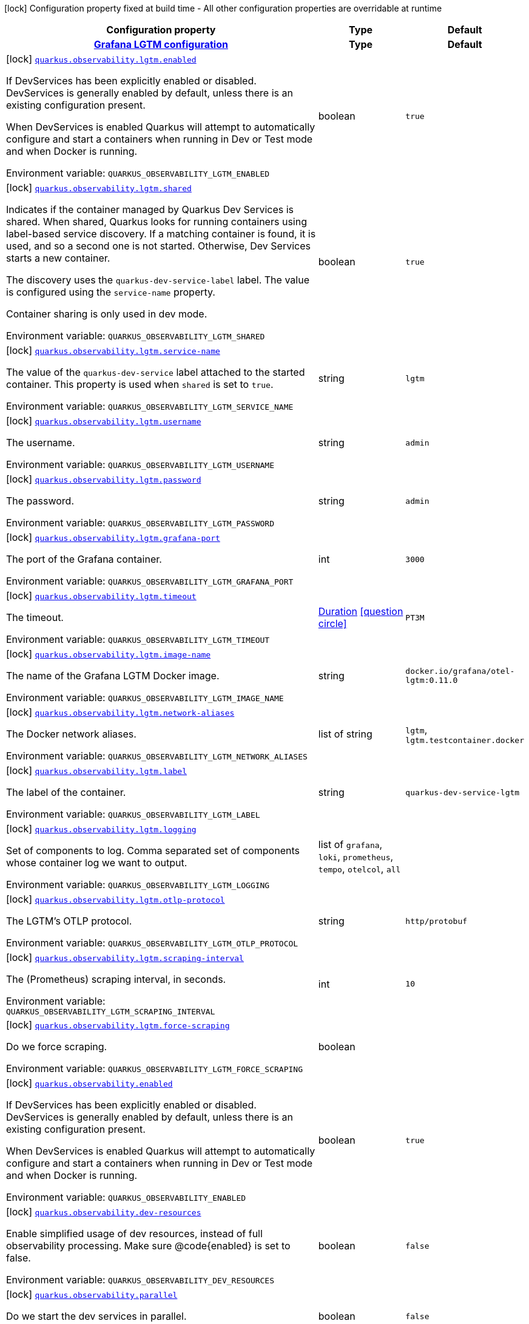 [.configuration-legend]
icon:lock[title=Fixed at build time] Configuration property fixed at build time - All other configuration properties are overridable at runtime
[.configuration-reference.searchable, cols="80,.^10,.^10"]
|===

h|[.header-title]##Configuration property##
h|Type
h|Default

h|[[quarkus-observability-devservices_section_quarkus-observability-lgtm]] [.section-name.section-level0]##link:#quarkus-observability-devservices_section_quarkus-observability-lgtm[Grafana LGTM configuration]##
h|Type
h|Default

a|icon:lock[title=Fixed at build time] [[quarkus-observability-devservices_quarkus-observability-lgtm-enabled]] [.property-path]##link:#quarkus-observability-devservices_quarkus-observability-lgtm-enabled[`quarkus.observability.lgtm.enabled`]##
ifdef::add-copy-button-to-config-props[]
config_property_copy_button:+++quarkus.observability.lgtm.enabled+++[]
endif::add-copy-button-to-config-props[]


[.description]
--
If DevServices has been explicitly enabled or disabled. DevServices is generally enabled by default, unless there is an existing configuration present.

When DevServices is enabled Quarkus will attempt to automatically configure and start a containers when running in Dev or Test mode and when Docker is running.


ifdef::add-copy-button-to-env-var[]
Environment variable: env_var_with_copy_button:+++QUARKUS_OBSERVABILITY_LGTM_ENABLED+++[]
endif::add-copy-button-to-env-var[]
ifndef::add-copy-button-to-env-var[]
Environment variable: `+++QUARKUS_OBSERVABILITY_LGTM_ENABLED+++`
endif::add-copy-button-to-env-var[]
--
|boolean
|`+++true+++`

a|icon:lock[title=Fixed at build time] [[quarkus-observability-devservices_quarkus-observability-lgtm-shared]] [.property-path]##link:#quarkus-observability-devservices_quarkus-observability-lgtm-shared[`quarkus.observability.lgtm.shared`]##
ifdef::add-copy-button-to-config-props[]
config_property_copy_button:+++quarkus.observability.lgtm.shared+++[]
endif::add-copy-button-to-config-props[]


[.description]
--
Indicates if the container managed by Quarkus Dev Services is shared. When shared, Quarkus looks for running containers using label-based service discovery. If a matching container is found, it is used, and so a second one is not started. Otherwise, Dev Services starts a new container.

The discovery uses the `quarkus-dev-service-label` label. The value is configured using the `service-name` property.

Container sharing is only used in dev mode.


ifdef::add-copy-button-to-env-var[]
Environment variable: env_var_with_copy_button:+++QUARKUS_OBSERVABILITY_LGTM_SHARED+++[]
endif::add-copy-button-to-env-var[]
ifndef::add-copy-button-to-env-var[]
Environment variable: `+++QUARKUS_OBSERVABILITY_LGTM_SHARED+++`
endif::add-copy-button-to-env-var[]
--
|boolean
|`+++true+++`

a|icon:lock[title=Fixed at build time] [[quarkus-observability-devservices_quarkus-observability-lgtm-service-name]] [.property-path]##link:#quarkus-observability-devservices_quarkus-observability-lgtm-service-name[`quarkus.observability.lgtm.service-name`]##
ifdef::add-copy-button-to-config-props[]
config_property_copy_button:+++quarkus.observability.lgtm.service-name+++[]
endif::add-copy-button-to-config-props[]


[.description]
--
The value of the `quarkus-dev-service` label attached to the started container. This property is used when `shared` is set to `true`.


ifdef::add-copy-button-to-env-var[]
Environment variable: env_var_with_copy_button:+++QUARKUS_OBSERVABILITY_LGTM_SERVICE_NAME+++[]
endif::add-copy-button-to-env-var[]
ifndef::add-copy-button-to-env-var[]
Environment variable: `+++QUARKUS_OBSERVABILITY_LGTM_SERVICE_NAME+++`
endif::add-copy-button-to-env-var[]
--
|string
|`+++lgtm+++`

a|icon:lock[title=Fixed at build time] [[quarkus-observability-devservices_quarkus-observability-lgtm-username]] [.property-path]##link:#quarkus-observability-devservices_quarkus-observability-lgtm-username[`quarkus.observability.lgtm.username`]##
ifdef::add-copy-button-to-config-props[]
config_property_copy_button:+++quarkus.observability.lgtm.username+++[]
endif::add-copy-button-to-config-props[]


[.description]
--
The username.


ifdef::add-copy-button-to-env-var[]
Environment variable: env_var_with_copy_button:+++QUARKUS_OBSERVABILITY_LGTM_USERNAME+++[]
endif::add-copy-button-to-env-var[]
ifndef::add-copy-button-to-env-var[]
Environment variable: `+++QUARKUS_OBSERVABILITY_LGTM_USERNAME+++`
endif::add-copy-button-to-env-var[]
--
|string
|`+++admin+++`

a|icon:lock[title=Fixed at build time] [[quarkus-observability-devservices_quarkus-observability-lgtm-password]] [.property-path]##link:#quarkus-observability-devservices_quarkus-observability-lgtm-password[`quarkus.observability.lgtm.password`]##
ifdef::add-copy-button-to-config-props[]
config_property_copy_button:+++quarkus.observability.lgtm.password+++[]
endif::add-copy-button-to-config-props[]


[.description]
--
The password.


ifdef::add-copy-button-to-env-var[]
Environment variable: env_var_with_copy_button:+++QUARKUS_OBSERVABILITY_LGTM_PASSWORD+++[]
endif::add-copy-button-to-env-var[]
ifndef::add-copy-button-to-env-var[]
Environment variable: `+++QUARKUS_OBSERVABILITY_LGTM_PASSWORD+++`
endif::add-copy-button-to-env-var[]
--
|string
|`+++admin+++`

a|icon:lock[title=Fixed at build time] [[quarkus-observability-devservices_quarkus-observability-lgtm-grafana-port]] [.property-path]##link:#quarkus-observability-devservices_quarkus-observability-lgtm-grafana-port[`quarkus.observability.lgtm.grafana-port`]##
ifdef::add-copy-button-to-config-props[]
config_property_copy_button:+++quarkus.observability.lgtm.grafana-port+++[]
endif::add-copy-button-to-config-props[]


[.description]
--
The port of the Grafana container.


ifdef::add-copy-button-to-env-var[]
Environment variable: env_var_with_copy_button:+++QUARKUS_OBSERVABILITY_LGTM_GRAFANA_PORT+++[]
endif::add-copy-button-to-env-var[]
ifndef::add-copy-button-to-env-var[]
Environment variable: `+++QUARKUS_OBSERVABILITY_LGTM_GRAFANA_PORT+++`
endif::add-copy-button-to-env-var[]
--
|int
|`+++3000+++`

a|icon:lock[title=Fixed at build time] [[quarkus-observability-devservices_quarkus-observability-lgtm-timeout]] [.property-path]##link:#quarkus-observability-devservices_quarkus-observability-lgtm-timeout[`quarkus.observability.lgtm.timeout`]##
ifdef::add-copy-button-to-config-props[]
config_property_copy_button:+++quarkus.observability.lgtm.timeout+++[]
endif::add-copy-button-to-config-props[]


[.description]
--
The timeout.


ifdef::add-copy-button-to-env-var[]
Environment variable: env_var_with_copy_button:+++QUARKUS_OBSERVABILITY_LGTM_TIMEOUT+++[]
endif::add-copy-button-to-env-var[]
ifndef::add-copy-button-to-env-var[]
Environment variable: `+++QUARKUS_OBSERVABILITY_LGTM_TIMEOUT+++`
endif::add-copy-button-to-env-var[]
--
|link:https://docs.oracle.com/en/java/javase/17/docs/api/java.base/java/time/Duration.html[Duration] link:#duration-note-anchor-quarkus-observability-devservices_quarkus-observability[icon:question-circle[title=More information about the Duration format]]
|`+++PT3M+++`

a|icon:lock[title=Fixed at build time] [[quarkus-observability-devservices_quarkus-observability-lgtm-image-name]] [.property-path]##link:#quarkus-observability-devservices_quarkus-observability-lgtm-image-name[`quarkus.observability.lgtm.image-name`]##
ifdef::add-copy-button-to-config-props[]
config_property_copy_button:+++quarkus.observability.lgtm.image-name+++[]
endif::add-copy-button-to-config-props[]


[.description]
--
The name of the Grafana LGTM Docker image.


ifdef::add-copy-button-to-env-var[]
Environment variable: env_var_with_copy_button:+++QUARKUS_OBSERVABILITY_LGTM_IMAGE_NAME+++[]
endif::add-copy-button-to-env-var[]
ifndef::add-copy-button-to-env-var[]
Environment variable: `+++QUARKUS_OBSERVABILITY_LGTM_IMAGE_NAME+++`
endif::add-copy-button-to-env-var[]
--
|string
|`+++docker.io/grafana/otel-lgtm:0.11.0+++`

a|icon:lock[title=Fixed at build time] [[quarkus-observability-devservices_quarkus-observability-lgtm-network-aliases]] [.property-path]##link:#quarkus-observability-devservices_quarkus-observability-lgtm-network-aliases[`quarkus.observability.lgtm.network-aliases`]##
ifdef::add-copy-button-to-config-props[]
config_property_copy_button:+++quarkus.observability.lgtm.network-aliases+++[]
endif::add-copy-button-to-config-props[]


[.description]
--
The Docker network aliases.


ifdef::add-copy-button-to-env-var[]
Environment variable: env_var_with_copy_button:+++QUARKUS_OBSERVABILITY_LGTM_NETWORK_ALIASES+++[]
endif::add-copy-button-to-env-var[]
ifndef::add-copy-button-to-env-var[]
Environment variable: `+++QUARKUS_OBSERVABILITY_LGTM_NETWORK_ALIASES+++`
endif::add-copy-button-to-env-var[]
--
|list of string
|`+++lgtm+++`, `+++lgtm.testcontainer.docker+++`

a|icon:lock[title=Fixed at build time] [[quarkus-observability-devservices_quarkus-observability-lgtm-label]] [.property-path]##link:#quarkus-observability-devservices_quarkus-observability-lgtm-label[`quarkus.observability.lgtm.label`]##
ifdef::add-copy-button-to-config-props[]
config_property_copy_button:+++quarkus.observability.lgtm.label+++[]
endif::add-copy-button-to-config-props[]


[.description]
--
The label of the container.


ifdef::add-copy-button-to-env-var[]
Environment variable: env_var_with_copy_button:+++QUARKUS_OBSERVABILITY_LGTM_LABEL+++[]
endif::add-copy-button-to-env-var[]
ifndef::add-copy-button-to-env-var[]
Environment variable: `+++QUARKUS_OBSERVABILITY_LGTM_LABEL+++`
endif::add-copy-button-to-env-var[]
--
|string
|`+++quarkus-dev-service-lgtm+++`

a|icon:lock[title=Fixed at build time] [[quarkus-observability-devservices_quarkus-observability-lgtm-logging]] [.property-path]##link:#quarkus-observability-devservices_quarkus-observability-lgtm-logging[`quarkus.observability.lgtm.logging`]##
ifdef::add-copy-button-to-config-props[]
config_property_copy_button:+++quarkus.observability.lgtm.logging+++[]
endif::add-copy-button-to-config-props[]


[.description]
--
Set of components to log. Comma separated set of components whose container log we want to output.


ifdef::add-copy-button-to-env-var[]
Environment variable: env_var_with_copy_button:+++QUARKUS_OBSERVABILITY_LGTM_LOGGING+++[]
endif::add-copy-button-to-env-var[]
ifndef::add-copy-button-to-env-var[]
Environment variable: `+++QUARKUS_OBSERVABILITY_LGTM_LOGGING+++`
endif::add-copy-button-to-env-var[]
--
a|list of `grafana`, `loki`, `prometheus`, `tempo`, `otelcol`, `all`
|

a|icon:lock[title=Fixed at build time] [[quarkus-observability-devservices_quarkus-observability-lgtm-otlp-protocol]] [.property-path]##link:#quarkus-observability-devservices_quarkus-observability-lgtm-otlp-protocol[`quarkus.observability.lgtm.otlp-protocol`]##
ifdef::add-copy-button-to-config-props[]
config_property_copy_button:+++quarkus.observability.lgtm.otlp-protocol+++[]
endif::add-copy-button-to-config-props[]


[.description]
--
The LGTM's OTLP protocol.


ifdef::add-copy-button-to-env-var[]
Environment variable: env_var_with_copy_button:+++QUARKUS_OBSERVABILITY_LGTM_OTLP_PROTOCOL+++[]
endif::add-copy-button-to-env-var[]
ifndef::add-copy-button-to-env-var[]
Environment variable: `+++QUARKUS_OBSERVABILITY_LGTM_OTLP_PROTOCOL+++`
endif::add-copy-button-to-env-var[]
--
|string
|`+++http/protobuf+++`

a|icon:lock[title=Fixed at build time] [[quarkus-observability-devservices_quarkus-observability-lgtm-scraping-interval]] [.property-path]##link:#quarkus-observability-devservices_quarkus-observability-lgtm-scraping-interval[`quarkus.observability.lgtm.scraping-interval`]##
ifdef::add-copy-button-to-config-props[]
config_property_copy_button:+++quarkus.observability.lgtm.scraping-interval+++[]
endif::add-copy-button-to-config-props[]


[.description]
--
The (Prometheus) scraping interval, in seconds.


ifdef::add-copy-button-to-env-var[]
Environment variable: env_var_with_copy_button:+++QUARKUS_OBSERVABILITY_LGTM_SCRAPING_INTERVAL+++[]
endif::add-copy-button-to-env-var[]
ifndef::add-copy-button-to-env-var[]
Environment variable: `+++QUARKUS_OBSERVABILITY_LGTM_SCRAPING_INTERVAL+++`
endif::add-copy-button-to-env-var[]
--
|int
|`+++10+++`

a|icon:lock[title=Fixed at build time] [[quarkus-observability-devservices_quarkus-observability-lgtm-force-scraping]] [.property-path]##link:#quarkus-observability-devservices_quarkus-observability-lgtm-force-scraping[`quarkus.observability.lgtm.force-scraping`]##
ifdef::add-copy-button-to-config-props[]
config_property_copy_button:+++quarkus.observability.lgtm.force-scraping+++[]
endif::add-copy-button-to-config-props[]


[.description]
--
Do we force scraping.


ifdef::add-copy-button-to-env-var[]
Environment variable: env_var_with_copy_button:+++QUARKUS_OBSERVABILITY_LGTM_FORCE_SCRAPING+++[]
endif::add-copy-button-to-env-var[]
ifndef::add-copy-button-to-env-var[]
Environment variable: `+++QUARKUS_OBSERVABILITY_LGTM_FORCE_SCRAPING+++`
endif::add-copy-button-to-env-var[]
--
|boolean
|


a|icon:lock[title=Fixed at build time] [[quarkus-observability-devservices_quarkus-observability-enabled]] [.property-path]##link:#quarkus-observability-devservices_quarkus-observability-enabled[`quarkus.observability.enabled`]##
ifdef::add-copy-button-to-config-props[]
config_property_copy_button:+++quarkus.observability.enabled+++[]
endif::add-copy-button-to-config-props[]


[.description]
--
If DevServices has been explicitly enabled or disabled. DevServices is generally enabled by default, unless there is an existing configuration present.

When DevServices is enabled Quarkus will attempt to automatically configure and start a containers when running in Dev or Test mode and when Docker is running.


ifdef::add-copy-button-to-env-var[]
Environment variable: env_var_with_copy_button:+++QUARKUS_OBSERVABILITY_ENABLED+++[]
endif::add-copy-button-to-env-var[]
ifndef::add-copy-button-to-env-var[]
Environment variable: `+++QUARKUS_OBSERVABILITY_ENABLED+++`
endif::add-copy-button-to-env-var[]
--
|boolean
|`+++true+++`

a|icon:lock[title=Fixed at build time] [[quarkus-observability-devservices_quarkus-observability-dev-resources]] [.property-path]##link:#quarkus-observability-devservices_quarkus-observability-dev-resources[`quarkus.observability.dev-resources`]##
ifdef::add-copy-button-to-config-props[]
config_property_copy_button:+++quarkus.observability.dev-resources+++[]
endif::add-copy-button-to-config-props[]


[.description]
--
Enable simplified usage of dev resources, instead of full observability processing. Make sure @code++{++enabled++}++ is set to false.


ifdef::add-copy-button-to-env-var[]
Environment variable: env_var_with_copy_button:+++QUARKUS_OBSERVABILITY_DEV_RESOURCES+++[]
endif::add-copy-button-to-env-var[]
ifndef::add-copy-button-to-env-var[]
Environment variable: `+++QUARKUS_OBSERVABILITY_DEV_RESOURCES+++`
endif::add-copy-button-to-env-var[]
--
|boolean
|`+++false+++`

a|icon:lock[title=Fixed at build time] [[quarkus-observability-devservices_quarkus-observability-parallel]] [.property-path]##link:#quarkus-observability-devservices_quarkus-observability-parallel[`quarkus.observability.parallel`]##
ifdef::add-copy-button-to-config-props[]
config_property_copy_button:+++quarkus.observability.parallel+++[]
endif::add-copy-button-to-config-props[]


[.description]
--
Do we start the dev services in parallel.


ifdef::add-copy-button-to-env-var[]
Environment variable: env_var_with_copy_button:+++QUARKUS_OBSERVABILITY_PARALLEL+++[]
endif::add-copy-button-to-env-var[]
ifndef::add-copy-button-to-env-var[]
Environment variable: `+++QUARKUS_OBSERVABILITY_PARALLEL+++`
endif::add-copy-button-to-env-var[]
--
|boolean
|`+++false+++`

|===

ifndef::no-duration-note[]
[NOTE]
[id=duration-note-anchor-quarkus-observability-devservices_quarkus-observability]
.About the Duration format
====
To write duration values, use the standard `java.time.Duration` format.
See the link:https://docs.oracle.com/en/java/javase/17/docs/api/java.base/java/time/Duration.html#parse(java.lang.CharSequence)[Duration#parse() Java API documentation] for more information.

You can also use a simplified format, starting with a number:

* If the value is only a number, it represents time in seconds.
* If the value is a number followed by `ms`, it represents time in milliseconds.

In other cases, the simplified format is translated to the `java.time.Duration` format for parsing:

* If the value is a number followed by `h`, `m`, or `s`, it is prefixed with `PT`.
* If the value is a number followed by `d`, it is prefixed with `P`.
====
endif::no-duration-note[]
